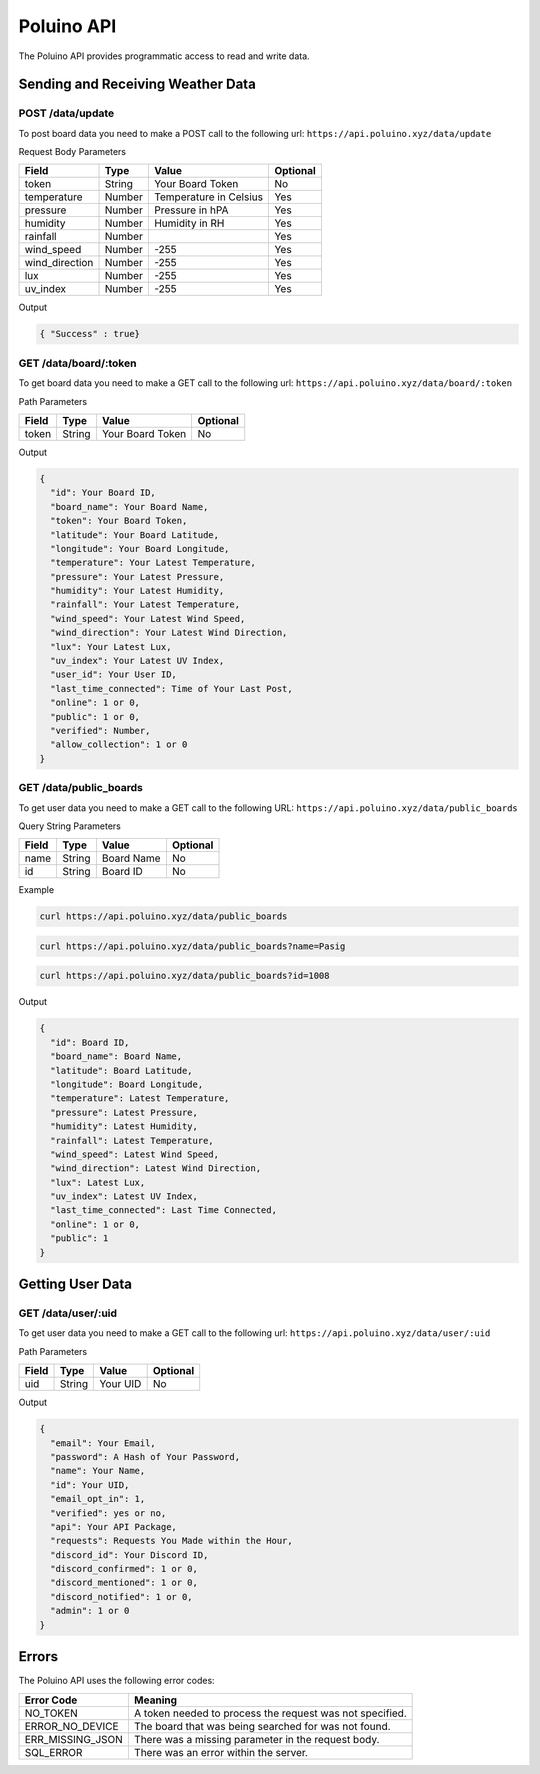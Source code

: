 ***********
Poluino API
***********

The Poluino API provides programmatic access to read and write data.

Sending and Receiving Weather Data
==================================

POST /data/update
-----------------

To post board data you need to make a POST call to the following url:
``https://api.poluino.xyz/data/update``

Request Body Parameters

+----------------+----------+-----------------------+----------+
| Field          | Type     | Value                 | Optional |
+================+==========+=======================+==========+
| token          | String   | Your Board Token      | No       |
+----------------+----------+-----------------------+----------+
| temperature    | Number   | Temperature in Celsius| Yes      |
+----------------+----------+-----------------------+----------+
| pressure       | Number   | Pressure in hPA       | Yes      |
+----------------+----------+-----------------------+----------+
| humidity       | Number   | Humidity in RH        | Yes      |
+----------------+----------+-----------------------+----------+
| rainfall       | Number   |                       | Yes      |
+----------------+----------+-----------------------+----------+
| wind_speed     | Number   | -255                  | Yes      |
+----------------+----------+-----------------------+----------+
| wind_direction | Number   | -255                  | Yes      |
+----------------+----------+-----------------------+----------+
| lux            | Number   | -255                  | Yes      |
+----------------+----------+-----------------------+----------+
| uv_index       | Number   | -255                  | Yes      |
+----------------+----------+-----------------------+----------+

Output

.. code-block:: json

   { "Success" : true}

GET /data/board/:token
----------------------

To get board data you need to make a GET call to the following url:
``https://api.poluino.xyz/data/board/:token``

Path Parameters

+-------+--------+------------------+----------+
| Field | Type   | Value            | Optional |
+=======+========+==========+=======+==========+
| token | String | Your Board Token | No       |
+-------+--------+------------------+----------+

Output

.. code-block:: json
 
  {
    "id": Your Board ID,
    "board_name": Your Board Name,
    "token": Your Board Token,
    "latitude": Your Board Latitude,
    "longitude": Your Board Longitude,
    "temperature": Your Latest Temperature,
    "pressure": Your Latest Pressure,
    "humidity": Your Latest Humidity,
    "rainfall": Your Latest Temperature,
    "wind_speed": Your Latest Wind Speed,
    "wind_direction": Your Latest Wind Direction,
    "lux": Your Latest Lux,
    "uv_index": Your Latest UV Index,
    "user_id": Your User ID,
    "last_time_connected": Time of Your Last Post,
    "online": 1 or 0,
    "public": 1 or 0,
    "verified": Number,
    "allow_collection": 1 or 0
  }

GET /data/public_boards
-----------------------

To get user data you need to make a GET call to the following URL:
``https://api.poluino.xyz/data/public_boards``

Query String Parameters

+-------+--------+------------+----------+
| Field | Type   | Value      | Optional |
+=======+========+============+==========+
| name  | String | Board Name | No       |
+-------+--------+------------+----------+
| id    | String | Board ID   | No       |
+-------+--------+------------+----------+

Example

.. code-block:: bash

  curl https://api.poluino.xyz/data/public_boards

.. code-block:: bash

  curl https://api.poluino.xyz/data/public_boards?name=Pasig

.. code-block:: bash

  curl https://api.poluino.xyz/data/public_boards?id=1008

Output

.. code-block:: json

  {
    "id": Board ID,
    "board_name": Board Name,
    "latitude": Board Latitude,
    "longitude": Board Longitude,
    "temperature": Latest Temperature,
    "pressure": Latest Pressure,
    "humidity": Latest Humidity,
    "rainfall": Latest Temperature,
    "wind_speed": Latest Wind Speed,
    "wind_direction": Latest Wind Direction,
    "lux": Latest Lux,
    "uv_index": Latest UV Index,
    "last_time_connected": Last Time Connected,
    "online": 1 or 0,
    "public": 1
  }

Getting User Data
=================

GET /data/user/:uid
-------------------

To get user data you need to make a GET call to the following url:
``https://api.poluino.xyz/data/user/:uid``

Path Parameters

+-------+--------+----------+----------+
| Field | Type   | Value    | Optional |
+=======+========+==========+==========+
| uid   | String | Your UID | No       |
+-------+--------+----------+----------+

Output

.. code-block:: json
 
  {
    "email": Your Email,
    "password": A Hash of Your Password,
    "name": Your Name,
    "id": Your UID,
    "email_opt_in": 1,
    "verified": yes or no,
    "api": Your API Package,
    "requests": Requests You Made within the Hour,
    "discord_id": Your Discord ID,
    "discord_confirmed": 1 or 0,
    "discord_mentioned": 1 or 0,
    "discord_notified": 1 or 0,
    "admin": 1 or 0
  }

Errors
======

The Poluino API uses the following error codes:

+------------------+----------------------------------------------------------+
| Error Code       | Meaning                                                  |
+==================+==========================================================+
| NO_TOKEN         | A token needed to process the request was not specified. |
+------------------+----------------------------------------------------------+
| ERROR_NO_DEVICE  | The board that was being searched for was not found.     |
+------------------+----------------------------------------------------------+
| ERR_MISSING_JSON | There was a missing parameter in the request body.       |
+------------------+----------------------------------------------------------+
| SQL_ERROR        | There was an error within the server.                    |
+------------------+----------------------------------------------------------+
